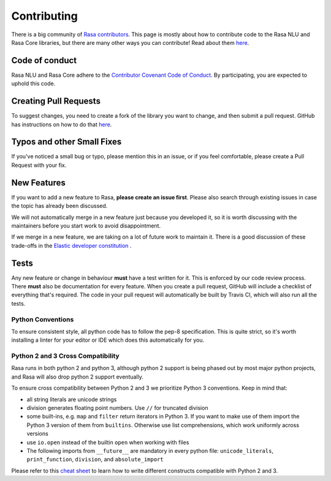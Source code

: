 .. _contributing:

Contributing
============


There is a big community of `Rasa contributors <https://rasa.com/community/join/>`_. 
This page is mostly about how to contribute code to the Rasa NLU and Rasa Core libraries, but 
there are many other ways you can contribute! Read about them `here <https://rasa.com/community/contribute/>`_.

Code of conduct
---------------

Rasa NLU and Rasa Core adhere to the `Contributor Covenant Code of Conduct <http://contributor-covenant.org/version/1/4/>`_.
By participating, you are expected to uphold this code.


Creating Pull Requests
----------------------

To suggest changes, you need to create a fork of the library you want to change,
and then submit a pull request. GitHub has instructions on how to do that `here <https://help.github.com/articles/creating-a-pull-request-from-a-fork/>`_.

Typos and other Small Fixes
---------------------------

If you've noticed a small bug or typo, please mention this in an issue,
or if you feel comfortable, please create a Pull Request with your fix. 

New Features
------------

If you want to add a new feature to Rasa, **please create an issue first**. 
Please also search through existing issues in case the topic has already been discussed.

We will not automatically merge in a new feature just because you developed it,
so it is worth discussing with the maintainers before you start work to avoid
disappointment. 

If we merge in a new feature, we are taking on a lot of future work to maintain it.
There is a good discussion of these trade-offs in the `Elastic developer constitution <https://github.com/elastic/engineering/blob/master/development_constitution.md>`_ .


Tests
-----

Any new feature or change in behaviour **must** have a test written for it.
This is enforced by our code review process.
There **must** also be documentation for every feature. When you create a 
pull request, GitHub will include a checklist of everything that's required.
The code in your pull request will automatically be built by Travis CI, which
will also run all the tests. 


Python Conventions
^^^^^^^^^^^^^^^^^^

To ensure consistent style, all python code has to follow the pep-8 specification.
This is quite strict, so it's worth installing a linter for your editor or IDE which
does this automatically for you. 


Python 2 and 3 Cross Compatibility
^^^^^^^^^^^^^^^^^^^^^^^^^^^^^^^^^^

Rasa runs in both python 2 and python 3, although python 2 support is being phased out 
by most major python projects, and Rasa will also drop python 2 support eventually.

To ensure cross compatibility between Python 2 and 3 we prioritize Python 3 conventions.
Keep in mind that:

- all string literals are unicode strings
- division generates floating point numbers. Use ``//`` for truncated division
- some built-ins, e.g. ``map`` and ``filter`` return iterators in Python 3. If you want to make use of them import the Python 3 version of them from ``builtins``. Otherwise use list comprehensions, which work uniformly across versions
- use ``io.open`` instead of the builtin ``open`` when working with files
- The following imports from ``__future__`` are mandatory in every python file: ``unicode_literals``, ``print_function``, ``division``, and ``absolute_import``

Please refer to this `cheat sheet <http://python-future.org/compatible_idioms.html#>`_ to learn how to write different constructs compatible with Python 2 and 3.
